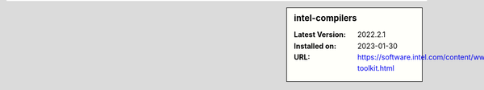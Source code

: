 .. sidebar:: intel-compilers

   :Latest Version: 2022.2.1
   :Installed on: 2023-01-30
   :URL: https://software.intel.com/content/www/us/en/develop/tools/oneapi/hpc-toolkit.html
